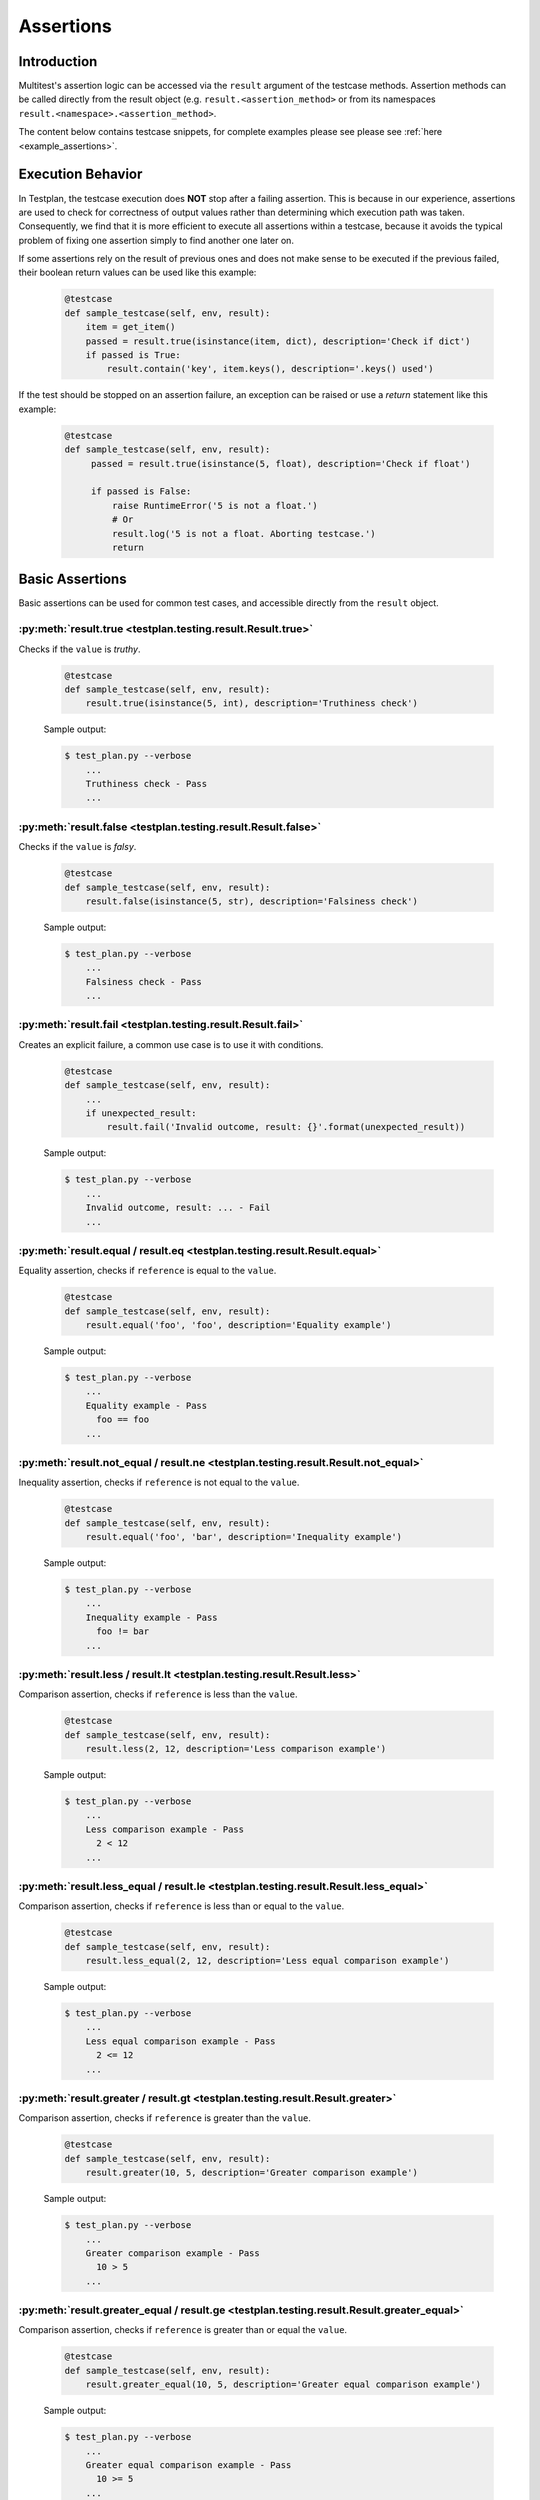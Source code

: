 .. _Assertions:

Assertions
**********

Introduction
============
Multitest's assertion logic can be accessed via the ``result`` argument of the
testcase methods. Assertion methods can be called directly from the result object
(e.g. ``result.<assertion_method>`` or from its namespaces
``result.<namespace>.<assertion_method>``.

The content below contains testcase snippets, for complete
examples please see please see :ref:`here <example_assertions>`.


Execution Behavior
==================

In Testplan, the testcase execution does **NOT** stop after a failing assertion.
This is because in our experience, assertions are used to check for correctness
of output values rather than determining which execution path was taken.
Consequently, we find that it is more efficient to execute all assertions within
a testcase, because it avoids the typical problem of fixing one assertion simply
to find another one later on.

If some assertions rely on the result of previous ones and does not make sense
to be executed if the previous failed, their boolean return values can be used
like this example:

    .. code-block:: python

      @testcase
      def sample_testcase(self, env, result):
          item = get_item()
          passed = result.true(isinstance(item, dict), description='Check if dict')
          if passed is True:
              result.contain('key', item.keys(), description='.keys() used')

If the test should be stopped on an assertion failure, an exception can be raised
or use a *return* statement like this example:

    .. code-block:: python

      @testcase
      def sample_testcase(self, env, result):
           passed = result.true(isinstance(5, float), description='Check if float')

           if passed is False:
               raise RuntimeError('5 is not a float.')
               # Or
               result.log('5 is not a float. Aborting testcase.')
               return


Basic Assertions
================

Basic assertions can be used for common test cases, and accessible directly
from the ``result`` object.


:py:meth:`result.true <testplan.testing.result.Result.true>`
----------------------------------------------------------------------

Checks if the ``value`` is `truthy`.

    .. code-block:: python

      @testcase
      def sample_testcase(self, env, result):
          result.true(isinstance(5, int), description='Truthiness check')

    Sample output:

    .. code-block:: bash

      $ test_plan.py --verbose
          ...
          Truthiness check - Pass
          ...


:py:meth:`result.false <testplan.testing.result.Result.false>`
------------------------------------------------------------------------

Checks if the ``value`` is `falsy`.

    .. code-block:: python

      @testcase
      def sample_testcase(self, env, result):
          result.false(isinstance(5, str), description='Falsiness check')

    Sample output:

    .. code-block:: bash

      $ test_plan.py --verbose
          ...
          Falsiness check - Pass
          ...

:py:meth:`result.fail <testplan.testing.result.Result.fail>`
----------------------------------------------------------------------

Creates an explicit failure, a common use case is to use it with conditions.

    .. code-block:: python

      @testcase
      def sample_testcase(self, env, result):
          ...
          if unexpected_result:
              result.fail('Invalid outcome, result: {}'.format(unexpected_result))

    Sample output:

    .. code-block:: bash

      $ test_plan.py --verbose
          ...
          Invalid outcome, result: ... - Fail
          ...

:py:meth:`result.equal / result.eq <testplan.testing.result.Result.equal>`
------------------------------------------------------------------------------------

Equality assertion, checks if ``reference`` is equal to the ``value``.

    .. code-block:: python

      @testcase
      def sample_testcase(self, env, result):
          result.equal('foo', 'foo', description='Equality example')

    Sample output:

    .. code-block:: bash

      $ test_plan.py --verbose
          ...
          Equality example - Pass
            foo == foo
          ...

:py:meth:`result.not_equal / result.ne <testplan.testing.result.Result.not_equal>`
--------------------------------------------------------------------------------------------

Inequality assertion, checks if ``reference`` is not equal to the ``value``.

    .. code-block:: python

      @testcase
      def sample_testcase(self, env, result):
          result.equal('foo', 'bar', description='Inequality example')

    Sample output:

    .. code-block:: bash

      $ test_plan.py --verbose
          ...
          Inequality example - Pass
            foo != bar
          ...

:py:meth:`result.less / result.lt <testplan.testing.result.Result.less>`
----------------------------------------------------------------------------------

Comparison assertion, checks if ``reference`` is less than the ``value``.

    .. code-block:: python

      @testcase
      def sample_testcase(self, env, result):
          result.less(2, 12, description='Less comparison example')

    Sample output:

    .. code-block:: bash

      $ test_plan.py --verbose
          ...
          Less comparison example - Pass
            2 < 12
          ...


:py:meth:`result.less_equal / result.le <testplan.testing.result.Result.less_equal>`
----------------------------------------------------------------------------------------------

Comparison assertion, checks if ``reference`` is less than or equal to the ``value``.

    .. code-block:: python

      @testcase
      def sample_testcase(self, env, result):
          result.less_equal(2, 12, description='Less equal comparison example')

    Sample output:

    .. code-block:: bash

      $ test_plan.py --verbose
          ...
          Less equal comparison example - Pass
            2 <= 12
          ...


:py:meth:`result.greater / result.gt <testplan.testing.result.Result.greater>`
----------------------------------------------------------------------------------------

Comparison assertion, checks if ``reference`` is greater than the ``value``.

    .. code-block:: python

      @testcase
      def sample_testcase(self, env, result):
          result.greater(10, 5, description='Greater comparison example')

    Sample output:

    .. code-block:: bash

      $ test_plan.py --verbose
          ...
          Greater comparison example - Pass
            10 > 5
          ...


:py:meth:`result.greater_equal / result.ge <testplan.testing.result.Result.greater_equal>`
----------------------------------------------------------------------------------------------------

Comparison assertion, checks if ``reference`` is greater than or equal the ``value``.

    .. code-block:: python

      @testcase
      def sample_testcase(self, env, result):
          result.greater_equal(10, 5, description='Greater equal comparison example')

    Sample output:

    .. code-block:: bash

      $ test_plan.py --verbose
          ...
          Greater equal comparison example - Pass
            10 >= 5
          ...


:py:meth:`result.isclose <testplan.testing.result.Result.isclose>`
----------------------------------------------------------------------------

Checks if ``first`` is close to ``second`` without requiring them to be exactly equal.

    .. code-block:: python

      @testcase
      def sample_testcase(self, env, result):
          result.isclose(100, 101, rel_tol=0.01, abs_tol=0.0, description='Approximate equality example')

    Sample output:

    .. code-block:: bash

      $ test_plan.py --verbose
          ...
          Approximate equality example - Pass
            100 ~= 101 (rel_tol: 0.01, abs_tol: 0.0)
          ...


:py:meth:`result.contain <testplan.testing.result.Result.contain>`
----------------------------------------------------------------------------

Membership assertion, checks if ``member`` is in the ``container``.

    .. code-block:: python

      @testcase
      def sample_testcase(self, env, result):
          result.contain('foo', ['foo', 'bar', 'baz'], description='List membership example')

    Sample output:

    .. code-block:: bash

      $ test_plan.py --verbose
          ...
          List membership example - Pass
            'foo' in ['foo', 'bar', 'baz']
          ...


:py:meth:`result.not_contain <testplan.testing.result.Result.not_contain>`
------------------------------------------------------------------------------------

Membership assertion, checks if ``member`` is not in the  ``container``.

    .. code-block:: python

      @testcase
      def sample_testcase(self, env, result):
          result.not_contain('foo', {'bar': 1, 'baz': 2}, description='Dict membership example')

    Sample output:

    .. code-block:: bash

      $ test_plan.py --verbose
          ...
          Dict membership example - Pass
            'foo' not in {'bar': 1, 'baz': 2}
          ...


:py:meth:`result.equal_slices <testplan.testing.result.Result.equal_slices>`
--------------------------------------------------------------------------------------

Equality assertion on iterable slices, checks if slices of ``reference`` is equal to slices of  the ``value``.

    .. code-block:: python

      @testcase
      def sample_testcase(self, env, result):
        result.equal_slices(
            [1, 2, 3, 4, 5, 6, 7, 8],
            ['a', 'b', 3, 4, 'c', 'd', 7, 8],
            slices=[slice(2, 4), slice(6, 8)],
            description='Comparison of slices'
        )

    Sample output:

    .. code-block:: bash

      $ test_plan.py --verbose
          ...
          Comparison of slices - Pass
            slice(2, 4, None)
              Actual:	[3, 4]
              Expected:	[3, 4]
            slice(6, 8, None)
              Actual:	[7, 8]
              Expected:	[7, 8]
          ...

:py:meth:`result.equal_exclude_slices <testplan.testing.result.Result.equal_exclude_slices>`
------------------------------------------------------------------------------------------------------

Equality assertion on iterables, checks if the items of ``reference`` and ``value`` which are outside the given slices match.

    .. code-block:: python

        result.equal_exclude_slices(
            [1, 2, 3, 4, 5],
            ['a', 'b', 3, 4, 5],
            slices=[slice(0, 2)],
            description='Comparison of slices (exclusion)'
        )


    Sample output:

    .. code-block:: bash

      $ test_plan.py --verbose
          ...
          Comparison of slices (exclusion) - Pass
            slice(0, 2, None)
              Actual:	[3, 4, 5]
              Expected:	[3, 4, 5]
          ...


:py:meth:`result.raises <testplan.testing.result.Result.raises>`
--------------------------------------------------------------------------

Should be used as a context manager, checks if the block of code raises any of the given error types.
Supports additional checks via ``pattern`` and ``func`` arguments.


    .. code-block:: python

      @testcase
      def sample_testcase(self, env, result):
          with result.raises(KeyError):
              {'foo': 3}['bar']

          # Exception message pattern check (`re.search` is used implicitly)

          with result.raises(
              ValueError,
              pattern='foobar',
              description='Exception raised with custom pattern.'
          ):
              raise ValueError('abc foobar xyz')

          # Custom function check (func should accept
          # exception object as a single arg)

          class MyException(Exception):

              def __init__(self, value):
                  self.value = value

          def custom_func(exc):
              return exc.value % 2 == 0

          with result.raises(
              MyException,
              func=custom_func,
              description='Exception raised with custom func.'
          ):
              raise MyException(4)


    Sample output:

    .. code-block:: bash

      $ test_plan.py --verbose
          ...
          Exception Raised - Pass
            <type 'exceptions.KeyError'> instance of KeyError
          Exception raised with custom pattern. - Pass
            <type 'exceptions.ValueError'> instance of ValueError
             Pattern: foobar
             Exception message: abc foobar xyz
          Exception raised with custom func. - Pass
            <class '__main__.MyException'> instance of MyException
             Function: <function custom_func at 0x7fe66809b140>
          ...


:py:meth:`result.not_raises <testplan.testing.result.Result.not_raises>`
----------------------------------------------------------------------------------

Should be used as a context manager, checks if the block of code `does not` raise any of the given error types.
Supports additional checks via ``pattern`` and ``func`` arguments, meaning it can also check if a certain type
of exception has been raised without matching the given ``pattern`` or ``func``.


    .. code-block:: python

      @testcase
      def sample_testcase(self, env, result):

          class MyException(Exception):

              def __init__(self, value):
                  self.value = value

          def custom_func(exc):
              return exc.value % 2 == 0

          # `not_raises` passes when raised exception
          # type does match any of the declared exception classes
          # It is logically inverse of `result.raises`.

          with result.not_raises(TypeError):
              {'foo': 3}['bar']

          # `not_raises` can also check if a certain exception has been raised
          # WITHOUT matching the given `pattern` or `func`

          # Exception type matches but pattern does not -> Pass
          with result.not_raises(
              ValueError,
              pattern='foobar',
              description='Exception not raised with custom pattern.'
          ):
              raise ValueError('abc')

          # Exception type matches but func does not -> Pass
          with result.not_raises(
              MyException,
              func=custom_func,
              description='Exception not raised with custom func.'
          ):
              raise MyException(5)


    Sample output:

    .. code-block:: bash

      $ test_plan.py --verbose
          ...
          Exception Not Raised - Pass
            <type 'exceptions.KeyError'> not instance of TypeError
          Exception not raised with custom pattern. - Pass
            <type 'exceptions.ValueError'> not instance of ValueError
             Pattern: foobar
             Exception message: abc
          Exception not raised with custom func. - Pass
            <class '__main__.MyException'> not instance of MyException
             Function: <function custom_func at 0x7fcddcb171b8>
          ...


:py:meth:`result.diff <testplan.testing.result.Result.diff>`
----------------------------------------------------------------------

Line diff assertion. Checks if textual content ``first`` and ``second`` have difference with given options.
If difference found, generates a list of strings showing the delta.

    .. code-block:: python

      @testcase
      def sample_testcase(self, env, result):
          first, second = '', ''
          with open('1.txt', 'r') as f1:
              first = f1.read()
          with open('2.txt', 'r') as f2:
              second = f2.read()
          result.diff(
              first, second, unified=3,
              description='Compare 1.txt and 2.txt in unified mode'
          )
          result.diff(
              ['bacon\r\n', 'eggs\r\n', 'ham\r\n', 'guido\r\n'],
              ['python\n', 'eggy\n', 'h a m\n', 'monty\n', '\tguido\n'],
              ignore_whitespaces=True,
              description='Compare 2 lists of text with whitespaces ignored'
          )


    Sample output:

    .. code-block:: bash

      $ test_plan.py --verbose
          ...
          Compare 1.txt and 2.txt in unified mode - Pass
            a.text:
              aaa
              bbb
              ccc
              ddd
              eee
              [truncated]...
            b.text:
              aaa
              bbb
              ccc
              ddd
              eee
              [truncated]...
            a.text == b.text
          Compare 2 lists of text with whitespaces ignored - Fail
            File: /d/d1/shared/yitaor/ets.testplan/ets/testplan/testplan/run/test_script.py
            Line: 49
            a.text:
              bacon
              eggs
              ham
              guido

            b.text:
              python
              eggy
              h a m
              monty
                  guido

            Differences ( -w ):
              1,2c1,2
              < bacon
              < eggs
              ---
              > python
              > eggy
              3a4
              > monty
          ...


:py:meth:`result.log <testplan.testing.result.Result.log>`
--------------------------------------------------------------------

Add a log entry in the console output and the report to make the output
more human readable.

    .. code-block:: python

      @testcase
      def sample_testcase(self, env, result):
          result.log(
              'Start driver "{}"'.format(env.db.cfg.name))

          result.log(
              'Database file "{}" of driver "{}" created at "{}"'.format(
                  env.db.cfg.db_name, env.db.cfg.name, env.db.db_path),
              description='Details of database file'))

          data = {100: 'foo', 200: ['bar', 'baz']}
          result.log(data, description='Log of raw data')

    .. code-block:: bash

      $ test_plan.py --verbose
          ...
          Start driver "db"
          Details of database file
            Database file "mydb" of driver "db" created at "path/to/mydb"
          Log of raw data
            {100: 'foo', 200: ['bar', 'baz']}
          ...


:py:meth:`result.markdown <testplan.testing.result.Result.markdown>`
------------------------------------------------------------------------------
Add Markdown into the report. Useful for displaying blocks of formatted text, code, messages, images etc.
Downloadable examples that use markdown assertion can be found :ref:`here <example_assertions>`.

    .. code-block:: python

        result.markdown("""
        Testplan is a [Python](http://python.org) package that can start a local live
        environment, setup mocks, connections to services and run tests against these.
        """,
            description="Testplan"
        )


:py:meth:`result.log_html <testplan.testing.result.Result.log_html>`
------------------------------------------------------------------------------
A shortcut of :py:meth:`result.markdown <testplan.testing.result.Result.markdown>` but disable escape flag.
Downloadable examples that use html assertion can be found :ref:`here <example_assertions>`.

    .. code-block:: python

        result.html("""
        <div style="font-size:80px;font-family:Arial;font-weight:bold;">
            <i class="fa fa-check-square" style="color:green;padding-right:5px;"></i>
            Testplan
        </div>
        """,
            description="Testplan"
        )

.. warning::
    Embedded HTML does not support <script> tags. HTML5 specifies script tags within innerHTML shall not execute.


:py:meth:`result.log_code <testplan.testing.result.Result.log_code>`
------------------------------------------------------------------------------
Add source code into the report. Useful for displaying source code which generated from a code-generation tool.
Downloadable examples that use codelog assertion can be found
:ref:`here <example_assertions>`.

    .. code-block:: python

        result.html("""
        import this
        """,
            language="python"
        )


:py:meth:`result.skip <testplan.testing.result.Result.skip>`
------------------------------------------------------------------------------
Skip a testcase with the given reason.
Downloadable examples that use skip assertion can be found
:ref:`here <example_assertions>`.

    .. code-block:: python

        result.skip(reason="skip me")


:py:meth:`result.matplot <testplan.testing.result.Result.matplot>`
----------------------------------------------------------------------------

Displays a Matplotlib plot in the report. Downloadable examples that use
matplot assertion and contain output sample images can be found
:ref:`here <example_basic_models>`.


:py:meth:`result.plotly <testplan.testing.result.Result.plotly>`
----------------------------------------------------------------------------

Displays a Plotly figure in the report. Downloadable examples that use
plotly assertion can be found
:ref:`here <example_assertions_plotly>`.


Assertion Groups
================
While writing assertions, it's possible to group them together for formatting purposes.
Some exporters (e.g. JSON, PDF) may make use of these groups to display assertion data in a certain format.

Console output will omit assertion groups and render assertion in flat format.

    .. code-block:: python

      @testcase
      def assertion_group_sample(self, env, result):
          result.equal(1, 1, description='Equality assertion outside the group')

          with result.group(description='Custom group description') as group:
              group.not_equal(2, 3, description='Assertion within a group')
              group.greater(5, 3)

              # Groups can have sub groups as well:
              with group.group(description='This is a sub group') as sub_group:
                  sub_group.less(6, 3, description='Assertion within sub group')

          result.equal(
              'foo', 'foo', description='Final assertion outside all groups')


Assertion Summaries
===================
Testplan supports summarization of assertion data, which is quite useful if
there are testcases that contain a large number of assertions. It is possible to enable
summarization at testcase level (via testcase parameters) or block level (via assertion groups).

It is possible to control number of passing / failing assertions per category per assertion type
via ``num_passing`` and ``num_failing`` optional arguments.


    .. code-block:: python

      @testcase(summarize=True)
      def testcase_summarization(self, env, result):
          # Result data will contain a subset of failing / passing assertions
          for i in range(5000):
              result.equal(i, i)
              result.equal(i, i + 1)


      @testcase
      def block_summarization(self, env, result):

          result.equal('foo', 'bar', 'Assertion outside summary context')

          with result.group(
              summarize=True,
              num_passing=1,
              num_failing=2,
              description='Block level summary description',
          ) as group:
              for i in range(5000):
                  result.equal(i, i)
                  result.less(i, i + 1)


Normally Testplan will group all assertions of the same type under ``DEFAULT`` category,
however this can be overridden by explicitly passing ``category`` argument while declaring assertions:

    .. code-block:: python

      @testcase(summarize=True)
      def testcase_summarization(self, env, result):

          for i in range(5000):
              # Assertions will be summarized under DEFAULT - Equal
              result.equal(i, i)
              # Assertions will be summarized under Multiples - Equal
              result.equal(i * 2, i * 2, category='Multiples')


This schema highlights the structure of a summarised output

    .. code-block:: none

        Testplan Summary
        |
        +---- Category: DEFAULT -> (default category is for assertions not specified by the category argument)
        |     |
        |     +---- Assertion Type -> (e.g result.Equal)
        |     |     ( Description: summarising passing or failing assertions)
        |     |     |
        |     |     +---- assertion statement 1
        |     |     |     ( ... assertion details)
        |     |     |
        |     |     +---- assertion statement 2
        |     |     |     ( ... assertion details)
        |
        +---- Category: Multiples -> (specified by category argument)
        |     |
        |     +---- Assertion Type -> (e.g result.Equal)
        |     |     Description: summarising passing or failing assertions)
        |     |     |
        |     |     +---- assertion statement 1
        |     |     |     ( ... assertion details)
        |     |     |
        |     |     +---- assertion statement 2
        |     |     |     ( ... assertion details)
        |
        |
        Testplan Summary
        | ...


``num_passing`` and ``num_failing`` will define how many assertion statements will be displayed in the schema above

``key_combs_limit`` is used for fix/dict summaries and limits the number of failed key combinations reported
(For example: when applying result.dict.match to many different dictionaries with different keys,
there will be many 'key combinations' as failures, so only the key combinations with the most differences
will be reported, limited by ``key_combs_limit``)


For further examples on summarization, please see the :ref:`a downloadable example <example_assertions_summary>`.



Assertion Namespaces
====================
The ``result`` argument of a testcase method contains namespaces for more specialized assertion operations.

These namespace objects have API similar to ``result`` object when it comes to
writing assertions (e.g. ``result.<namespace>.<assertion_method>``)


Regex Assertions (``result.regex``)
===================================
Contains assertion methods for regular expression based checks.

:py:meth:`result.regex.match <testplan.testing.result.RegexNamespace.match>`
--------------------------------------------------------------------------------------

Checks if the given ``regexp`` (``string pattern`` or compiled ``re`` object) matches (``re.match``) the ``value``.

    .. code-block:: python

      @testcase
      def sample_testcase(self, env, result):
          result.regex.match(
              regexp='foo',
              value='foobar', description='string pattern match')

          result.regex.match(
              regexp=re.compile('foo'),
              value='foobar', description='SRE match')


    Sample output:

    .. code-block:: bash

      $ test_plan.py --verbose
          ...
          string pattern match - Pass
            foobar
          SRE match - Pass
            foobar
          ...


:py:meth:`result.regex.multiline_match <testplan.testing.result.RegexNamespace.multiline_match>`
----------------------------------------------------------------------------------------------------------

Checks if the given ``regexp`` matches (``re.match``) the ``value``, uses (``re.DOTALL`` and ``re.MULTILINE``) flags implicitly.

    .. code-block:: python

      @testcase
      def sample_testcase(self, env, result):
          result.regex.multiline_match(
              regexp='first line.*second',
              value=os.linesep.join([
                  'first line',
                  'second line',
                  'third line'
              ]),
              description='Multiline match example'
          )

    Sample output:

    .. code-block:: bash

      $ test_plan.py --verbose
          ...
          Multiline match example - Pass
            first line
            second line
            third line
          ...


:py:meth:`result.regex.not_match <testplan.testing.result.RegexNamespace.not_match>`
----------------------------------------------------------------------------------------------

Checks if the given ``regexp`` does not match the ``value``.

    .. code-block:: python

      @testcase
      def sample_testcase(self, env, result):
          result.regex.not_match('baz', 'foobar')

    Sample output:

    .. code-block:: bash

      $ test_plan.py --verbose
          ...
          Regex Match Not Exists - Pass
            Pattern: `baz`, String: `foobar`
          ...


:py:meth:`result.regex.multiline_not_match <testplan.testing.result.RegexNamespace.multiline_not_match>`
------------------------------------------------------------------------------------------------------------------
Checks if the given ``regexp`` does not match the ``value``, uses (``re.DOTALL`` and ``re.MULTILINE``) flags implicitly.

    .. code-block:: python

      @testcase
      def sample_testcase(self, env, result):
          result.regex.multiline_not_match(
              regexp='foobar',
              value=os.linesep.join([
                  'first line',
                  'second line',
                  'third line'
              ]),
              description='Multiline not match example'
          )

    Sample output:

    .. code-block:: bash

      $ test_plan.py --verbose
          ...
          Multiline not match example - Pass
            Pattern: `foobar`, String: `first line
            second line
            third line
          ...

:py:meth:`result.regex.search <testplan.testing.result.RegexNamespace.search>`
----------------------------------------------------------------------------------------

Checks if ``re.search`` operation on the given text returns a match.

    .. code-block:: python

      @testcase
      def sample_testcase(self, env, result):
          result.regex.search('bar', 'foobarbaz')

    Sample output:

    .. code-block:: bash

      $ test_plan.py --verbose
          ...
          Regex Search - Pass
            foobarbaz
          ...


:py:meth:`result.regex.search_empty <testplan.testing.result.RegexNamespace.search_empty>`
----------------------------------------------------------------------------------------------------

Checks if ``re.search`` operation on the given text does not return a match.

    .. code-block:: python

      @testcase
      def sample_testcase(self, env, result):
          result.regex.search_empty('aaa', 'foobarbaz')

    Sample output:

    .. code-block:: bash

      $ test_plan.py --verbose
          ...
          Passing search empty - Pass
            Pattern: `aaa`, String: `foobarbaz`
          ...

:py:meth:`result.regex.findall <testplan.testing.result.RegexNamespace.findall>`
------------------------------------------------------------------------------------------

Checks if given ``regexp`` exists in the ``value`` via ``re.finditer``
and optionally runs a ``condition`` callable against the number of matches.

    .. code-block:: python

      from testplan.common.utils import comparison

      @testcase
      def sample_testcase(self, env, result):
          text = 'foo foo foo bar bar foo bar'

          result.regex.findall(
              regexp='foo',
              value=text,
              condition=lambda num_matches: 2 < num_matches < 5,
              description='Find all with lambda condition',
          )

          # Equivalent assertion with more readable output
          result.regex.findall(
              regexp='foo',
              value=text,
              condition=comparison.Greater(2) & comparison.Less(5),
              description='Find all with readable condition'
          )

    Sample output:

    .. code-block:: bash

      $ test_plan.py --verbose
          ...
          Find all with lambda condition - Pass
            foo foo foo bar bar foo bar
            Condition: <function <lambda> at 0x7fa42e6cfcf8>
          Find all with readable condition - Pass
            foo foo foo bar bar foo bar
            Condition: (<value> > 2 and <value> < 5)
          ...


:py:meth:`result.regex.matchline <testplan.testing.result.RegexNamespace.matchline>`
----------------------------------------------------------------------------------------------

Checks if the given ``regexp`` returns a match (``re.match``) for any of the lines in the ``value``.

    .. code-block:: python

      @testcase
      def sample_testcase(self, env, result):
         result.regex.matchline(
              regexp=re.compile(r'\w+ line$'),
              value=os.linesep.join([
                  'first line',
                  'second aaa',
                  'third line'
              ]),
          )

    Sample output:

    .. code-block:: bash

      $ test_plan.py --verbose
          ...
          Regex Match Line - Pass
            first line
            second aaa
            third line
          ...


Table Assertions (``result.table``)
===================================
Contains assertion logic for comparing tables. A table may be represented as
a list of dictionaries with uniform keys or a list of lists with the first item
representing the column names and the rest corresponding to the rows.

:py:meth:`result.table.match <testplan.testing.result.TableNamespace.match>`
--------------------------------------------------------------------------------------

Compares two tables, uses equality for each table cell for plain
values and supports regex / custom comparators as well.

    .. code-block:: python

      from testplan.common.utils import comparison

      @testcase
      def sample_testcase(self, env, result):

          # Table in list of lists format
          actual_table = [
              ['name', 'age'],
              ['Bob', 32],
              ['Susan', 24],
              ['Rick', 67]
          ]

        # Compare table with itself, plain comparison for each cell
        result.table.match(actual_table, actual_table)

        # Another table with regexes & custom comparators
        expected_table = [
            ['name', 'age'],
            [
                re.compile(r'\w{3}'),
                comparison.Greater(30) & comparison.Less(40)
            ],
            ['Susan', 24],
            [comparison.In(['David', 'Helen', 'Rick']), 67]
        ]

        result.table.match(
            actual_table, expected_table,
            description='Table match with custom comparators'
        )


    Sample output:

    .. code-block:: bash

      $ test_plan.py --verbose
          ...
          Table Match - Pass
            +----------------+----------+
            | name           | age      |
            +----------------+----------+
            | Bob == Bob     | 32 == 32 |
            | Susan == Susan | 24 == 24 |
            | Rick == Rick   | 67 == 67 |
            +----------------+----------+
          Table match with custom comparators - Pass
            +-----------------------------------------------+---------------------------------------+
            | name                                          | age                                   |
            +-----------------------------------------------+---------------------------------------+
            | Bob == REGEX('\w{3}')                         | 32 == (<value> > 30 and <value> < 40) |
            | Susan == Susan                                | 24 == 24                              |
            | Rick == <value> in ['David', 'Helen', 'Rick'] | 67 == 67                              |
            +-----------------------------------------------+---------------------------------------+

          ...

:py:meth:`result.table.diff <testplan.testing.result.TableNamespace.diff>`
------------------------------------------------------------------------------------

Find differences of two tables, uses equality for each table cell for plain
values and supports regex / custom comparators as well.

    .. code-block:: python

      from testplan.common.utils import comparison

      @testcase
      def sample_testcase(self, env, result):

          # Table in list of lists format
          actual_table = [
              ['name', 'age'],
              ['Bob', 32],
              ['Susan', 24],
              ['Rick', 67]
          ]

        # Compare table with itself, plain comparison for each cell
        result.table.diff(actual_table, actual_table)

        # Another table with regexes & custom comparators
        expected_table = [
            ['name', 'age'],
            [
                re.compile(r'\w{3}'),
                comparison.Greater(35) & comparison.Less(40)
            ],
            ['Susan', 24],
            [comparison.In(['David', 'Helen']), 67]
        ]

        result.table.diff(
            actual_table, expected_table,
            description='Table diff with custom comparators'
        )


    Sample output:

    .. code-block:: bash

      $ test_plan.py --verbose
          ...
          Table Diff - Pass
          Table diff with custom comparators - Fail
            File: .../test_plan.py
            Line: 95
            +-----+-----------------------------------+-------------------------------+
            | row | name                              | age                           |
            +-----+-----------------------------------+-------------------------------+
            | 0   | Bob == REGEX('\w{3}')             | 32 != (VAL > 35 and VAL < 40) |
            | 2   | Rick != VAL in ['David', 'Helen'] | 67 == 67                      |
            +-----+-----------------------------------+-------------------------------+

          ...

:py:meth:`result.table.log <testplan.testing.result.TableNamespace.log>`
----------------------------------------------------------------------------------

Logs a table to console output and the report.

    .. code-block:: python

        sample_table = [
              ['symbol', 'amount'],
              ['AAPL', 12],
              ['GOOG', 21],
              ['FB', 32],
              ['AMZN', 5],
              ['MSFT', 42]
        ]

        result.table.log(sample_table, description='My table.')

    .. code-block:: bash

        My table.
          +--------+--------+
          | symbol | amount |
          +--------+--------+
          | AAPL   | 12     |
          | GOOG   | 21     |
          | FB     | 32     |
          | AMZN   | 5      |
          | MSFT   | 42     |
          +--------+--------+

You can also log a link in the table cell.

    .. code-block:: python

        from testplan.common.serialization.fields import LogLink

        result.table.log(
            [
                ["Description", "Data"],
                [
                    "External Link",
                    LogLink(link="https://www.google.com", title="Google"),
                ],
            ]
        )

        # Require plan.runnable.disable_reset_report_uid() in main function
        # to avoid generating uuid4 as the report uid so that we can use
        # the test name as the link in the report.
        result.table.log(
            [
                ["Description", "Data"],
                [
                    "Internal Link",
                    # Add an internal link
                    LogLink(link="/multitest1", title="multitest1", inner=True),
                ],
            ]
        )

Or a custom format value.

    .. code-block:: python

        import time
        from testplan.common.serialization.fields import FormattedValue

        current_timestamp = time.time()
        result.table.log(
            [
                ["Description", "Data"],
                [
                    "Formatted Value - date",
                    FormattedValue(
                        display=time.strftime("%H:%M:%S", time.gmtime(current_timestamp)),
                        value=current_timestamp,
                    ),
                ],
            ]
        )


:py:meth:`result.table.column_contain <testplan.testing.result.TableNamespace.column_contain>`
--------------------------------------------------------------------------------------------------------

Can be used for checking if all of the values of a table's column contain values from a given list.

    .. code-block:: python

      @testcase
      def sample_testcase(self, env, result):
          sample_table = [
              ['symbol', 'amount'],
              ['AAPL', 12],
              ['GOOG', 21],
              ['FB', 32],
              ['AMZN', 5],
              ['MSFT', 42]
        ]

        result.table.column_contain(
            values=['AAPL', 'AMZN'],
            table=sample_table,
            column='symbol',
        )


    Sample output:

    .. code-block:: bash

      $ test_plan.py --verbose
          ...
          Column Contain - Fail
            File: ..../test_plan.py
            Line: 361
            Values: AAPL, AMZN
            +--------+--------+
            | symbol | Passed |
            +--------+--------+
            |  AAPL  | Pass   |
            |  GOOG  | Fail   |
            |  FB    | Fail   |
            |  AMZN  | Pass   |
            |  MSFT  | Fail   |
            +--------+--------+

Dict Assertions (``result.dict``)
=================================

Contains assertion methods that operate on dictionaries.

:py:meth:`result.dict.check <testplan.testing.result.DictNamespace.check>`
------------------------------------------------------------------------------------

Checks existence / absence of keys of a dictionary.

    .. code-block:: python

      @testcase
      def sample_testcase(self, env, result):

          result.dict.check(
              dictionary={
                  'foo': 1, 'bar': 2, 'baz': 3,
              },
              has_keys=['foo', 'alpha'],
              absent_keys=['bar', 'beta']
          )

    Sample output:

    .. code-block:: bash

      $ test_plan.py --verbose
          ...
          Dict Check - Fail
          File: .../test_plan.py
          Line: 440
          Existence check: ['foo', 'alpha']
            Missing keys: ['alpha']
          Absence check: ['bar', 'beta']
            Key should be absent: ['bar']

:py:meth:`result.dict.match <testplan.testing.result.DictNamespace.match>`
------------------------------------------------------------------------------------

Matches two (nested) dictionaries against each other.
``expected`` dictionary can contain custom comparators as values.

    .. code-block:: python

      from testplan.common.utils import comparison

      @testcase
      def sample_testcase(self, env, result):

          actual = {
             'foo': 1,
              'bar': 2,
          }

          expected = {
              'foo': 1,
              'bar': 5,
              'extra-key': 10,
          }

          result.dict.match(actual, expected, description='Simple dict match')

          actual = {
              'foo': {
                  'alpha': [1, 2, 3],
                  'beta': {'color': 'red'}
              }
          }

          expected = {
              'foo': {
                  'alpha': [1, 2],
                  'beta': {'color': 'blue'}
              }
          }

          result.dict.match(actual, expected, description='Nested dict match')

          actual = {
              'foo': [1, 2, 3],
              'bar': {'color': 'blue'},
              'baz': 'hello world',
          }

          expected = {
              'foo': [1, 2, lambda v: isinstance(v, int)],
              'bar': {
                  'color': comparison.In(['blue', 'red', 'yellow'])
              },
              'baz': re.compile(r'\w+ world'),
          }

          result.dict.match(
              actual, expected, description='Dict match: Custom comparators')

    Sample output:

    .. code-block:: bash

      $ test_plan.py --verbose
          ...
          Simple dict match - Fail
            File: .../test_plan.py
            Line: 394
            (Passed)  Key(foo),    1 <int> == 1 <int>
            (Failed)  Key(bar),    2 <int> != 5 <int>
            (Failed)  Key(extra-key),    ABSENT <None> != 10 <int>

          Nested dict match - Fail
            File: .../test_plan.py
            Line: 412
            (Failed)  Key(foo),
            (Failed)      Key(alpha),
            (Passed)          1 <int> == 1 <int>
            (Passed)          2 <int> == 2 <int>
            (Failed)          3 <int> != None <None>
            (Failed)      Key(beta),
            (Failed)          Key(color),    red <str> != blue <str>

          Dict match: Custom comparators - Pass
            (Passed)  Key(baz),    hello world <str> == \w+ world <REGEX>
            (Passed)  Key(foo),
            (Passed)      1 <int> == 1 <int>
            (Passed)      2 <int> == 2 <int>
            (Passed)      3 <int> == <lambda> <func>
            (Passed)  Key(bar),
            (Passed)      Key(color),    blue <str> == <value> in ['blue', 'red', 'yellow'] <func>

:py:meth:`result.dict.log <testplan.testing.result.DictNamespace.log>`
--------------------------------------------------------------------------------

Add a log entry of dictionary in the console output and the report to make
the output more human readable.

    .. code-block:: python

      @testcase
      def sample_testcase(self, env, result):
          dictionary = {
              'abc': ['a', ['b', 'c'], {'d': 'e', 'f': 'g'}],
              'xyz': (True, False, None),
              'alpha': ['foobar', {'f': 'foo', 'b': 'bar'}],
              'beta': 'hello world'
          }

          result.dict.log({}, description='Log an empty dictionary')
          result.dict.log(dictionary)

    Sample output:

    .. code-block:: bash

      $ test_plan.py --verbose
          ...
          Log an empty dictionary
            (empty)

          Dict Log
            Key(alpha),
                foobar <str>

                Key(b),    bar <str>
                Key(f),    foo <str>
            Key(xyz),
                True <bool>
                False <bool>
                None <None>
            Key(abc),
                a <str>

                    b <str>
                    c <str>

                Key(d),    e <str>
                Key(f),    g <str>
            Key(beta),    hello world <str>

          ...

Fix Assertions (``result.fix``)
===============================

Contains assertion methods that operate on `Fix messages <https://en.wikipedia.org/wiki/Financial_Information_eXchange>`_.

:py:meth:`result.fix.check <testplan.testing.result.FixNamespace.check>`
----------------------------------------------------------------------------------

Checks existence / absence of tags in a Fix message.

    .. code-block:: python

      @testcase
      def sample_testcase(self, env, result):
          # Fix msg can be represented as a dictionary
          fix_msg = {
              36: 6,
              22: 5,
              55: 2,
              38: 5,
              555: [ .. more nested data here ... ]
          }

          result.fix.check(
              msg=fix_msg,
              has_tags=[26, 22, 11],
              absent_tags=[444, 555],
          )

    Sample output:

    .. code-block:: bash

      $ test_plan.py --verbose
          ...
          Fix Check - Fail
            File: .../test_plan.py
            Line: 525
            Existence check: [26, 22, 11]
                Missing keys: [26, 11]
            Absence check: [444, 555]
                Key should be absent: [555]

:py:meth:`result.fix.match <testplan.testing.result.FixNamespace.match>`
----------------------------------------------------------------------------------

Similar to ``result.dict.match``, matches 2 (nested) fix messages, ``expected`` message supports custom comparators as well.

    .. code-block:: python

      @testcase
      def sample_testcase(self, env, result):
          fix_msg_1 = {
              36: 6,
              22: 5,
              55: 2,
              38: 5,
              555: [
                  {
                      600: 'A',
                      601: 'A',
                      683: [
                          {
                              688: 'a',
                              689: 'a'
                          },
                          {
                              688: 'b',
                              689: 'b'
                          }
                      ]
                  },
                  {
                      600: 'B',
                      601: 'B',
                      683: [
                          {
                              688: 'c',
                              689: 'c'
                          },
                          {
                              688: 'd',
                              689: 'd'
                          }
                      ]
                  }
              ]
          }

          fix_msg_2 = {
              36: 6,
              22: 5,
              55: 2,
              38: comparison.GreaterEqual(4),
              555: [
                  {
                      600: 'A',
                      601: 'B',
                      683: [
                          {
                              688: 'a',
                              689: re.compile(r'[a-z]')
                          },
                          {
                              688: 'b',
                              689: 'b'
                          }
                      ]
                  },
                  {
                      600: 'C',
                      601: 'B',
                      683: [
                          {
                              688: 'c',
                              689: comparison.In(('c', 'd'))
                          },
                          {
                              688: 'd',
                              689: 'd'
                          }
                      ]
                  }
              ]
          }
          result.fix.match(fix_msg_1, fix_msg_2)

    Sample output:

    .. code-block:: bash

      $ test_plan.py --verbose
          ...
          Fix Match - Fail
            File: .../test_plan.py
            Line: 527
            (Failed)  Key(555),
            (Failed)
            (Passed)      Key(600),    A <str> == A <str>
            (Failed)      Key(601),    A <str> != B <str>
            (Passed)      Key(683),
            (Passed)
            (Passed)          Key(688),    a <str> == a <str>
            (Passed)          Key(689),    a <str> == [a-z] <REGEX>
            (Passed)
            (Passed)          Key(688),    b <str> == b <str>
            (Passed)          Key(689),    b <str> == b <str>
            (Failed)
            (Failed)      Key(600),    B <str> != C <str>
            (Passed)      Key(601),    B <str> == B <str>
            (Passed)      Key(683),
            (Passed)
            (Passed)          Key(688),    c <str> == c <str>
            (Passed)          Key(689),    c <str> == <value> in ('c', 'd') <func>
            (Passed)
            (Passed)          Key(688),    d <str> == d <str>
            (Passed)          Key(689),    d <str> == d <str>
            (Passed)  Key(36),    6 <int> == 6 <int>
            (Passed)  Key(38),    5 <int> == <value> >= 4 <func>
            (Passed)  Key(22),    5 <int> == 5 <int>
            (Passed)  Key(55),    2 <int> == 2 <int>

:py:meth:`result.fix.log <testplan.testing.result.FixNamespace.log>`
------------------------------------------------------------------------------

Add a log entry of fix message in the console output and the report to make
the output more human readable.

    .. code-block:: python

      from pyfixmsg.fixmessage import FixMessage, FixFragment
      from pyfixmsg.reference import FixSpec
      from pyfixmsg.codecs.stringfix import Codec

      spec_filename = '/ms/dist/fsf/PROJ/quickfix/1.14.3.1ms/common/gcc47_64/share/quickfix/FIX42.xml'
      spec = FixSpec(spec_filename)
      codec = Codec(spec=spec, fragment_class=FixFragment)

      def fixmsg(*args, **kwargs):
          returned = FixMessage(*args, **kwargs)
          returned.codec = codec
          return returned

      @testcase
      def sample_testcase(self, env, result):
          data = (b'8=FIX.4.2|9=196|35=X|49=A|56=B|34=12|52=20100318-03:21:11.364'
              b'|262=A|268=2|279=0|269=0|278=BID|55=EUR/USD|270=1.37215'
              b'|15=EUR|271=2500000|346=1|279=0|269=1|278=OFFER|55=EUR/USD'
              b'|270=1.37224|15=EUR|271=2503200|346=1|10=171|')

          message = fixmsg().load_fix(data, separator='|')
          result.fix.log(message, description='Log a fix message')

    Sample output:

    .. code-block:: bash

      $ test_plan.py --verbose
          ...
          Log a fix message
            Key(34),    12 <str>
            Key(35),    X <str>
            Key(262),    A <str>
            Key(8),    FIX.4.2 <str>
            Key(9),    196 <str>
            Key(10),    171 <str>
            Key(268),

                Key(279),    0 <str>
                Key(269),    0 <str>
                Key(270),    1.37215 <str>
                Key(15),    EUR <str>
                Key(278),    BID <str>
                Key(55),    EUR/USD <str>
                Key(346),    1 <str>
                Key(271),    2500000 <str>

                Key(279),    0 <str>
                Key(269),    1 <str>
                Key(270),    1.37224 <str>
                Key(15),    EUR <str>
                Key(278),    OFFER <str>
                Key(55),    EUR/USD <str>
                Key(346),    1 <str>
                Key(271),    2503200 <str>
            Key(49),    A <str>
            Key(52),    20100318-03:21:11.364 <str>
            Key(56),    B <str>

          ...

XML Assertions (``result.xml``)
===============================
Contains assertion methods that operate on XML strings.

:py:meth:`result.xml.check <testplan.testing.result.XMLNamespace.check>`
----------------------------------------------------------------------------------

Checks if given tags / paths exist in the XML string, supports namespace lookups and value/regex matching for tag values.

    .. code-block:: python

      @testcase
      def sample_testcase(self, env, result):
          xml_1 = '''
              <Root>
                  <Test>Foo</Test>
              </Root>
          '''

          result.xml.check(
              element=xml_1,
              xpath='/Root/Test',
              description='Simple XML check for existence of xpath.'
          )

          xml_2 = '''
              <Root>
                  <Test>Value1</Test>
                  <Test>Value2</Test>
              </Root>
          '''

          result.xml.check(
              element=xml_2,
              xpath='/Root/Test',
              tags=['Value1', 'Value2'],
              description='XML check for tags in the given xpath.'
          )

          xml_3 = '''
              <SOAP-ENV:Envelope
                xmlns:SOAP-ENV="http://schemas.xmlsoap.org/soap/envelope/">
                  <SOAP-ENV:Header/>
                  <SOAP-ENV:Body>
                      <ns0:message
                        xmlns:ns0="http://testplan">Hello world!</ns0:message>
                  </SOAP-ENV:Body>
              </SOAP-ENV:Envelope>
          '''

          result.xml.check(
              element=xml_3,
              xpath='//*/a:message',
              tags=[re.compile(r'Hello*')],
              namespaces={"a": "http://testplan"},
              description='XML check with namespace matching.'
          )

    Sample output:

    .. code-block:: bash

      $ test_plan.py --verbose
          ...
          Simple XML check for existence of xpath. - Pass
            xpath: /Root/Test
            xpath: `/Root/Test` exists in the XML.
          XML check for tags in the given xpath. - Pass
            xpath: /Root/Test
            Tags:
              Value1 == Value1
              Value2 == Value2
          XML check with namespace matching. - Pass
            xpath: //*/a:message
            Namespaces: {'a': 'http://testplan'}
            Tags:
              Hello world! == REGEX('Hello*')
          ...

.. _assertion_logfile:

Logfile Assertions (``result.logfile``)
=======================================
Contains assertion methods that operates on log files equipped with
:py:class:`~testplan.common.utils.match.LogMatcher`.

:py:meth:`result.logfile.seek_eof <testplan.testing.result.LogfileNamespace.seek_eof>`
--------------------------------------------------------------------------------------

Set the position of LogMatcher to end of logfile, with operation logged to the report.

    .. code-block:: python

        from testplan.common.utils.match import LogMatcher

        log_matcher = LogMatcher("my_log_file")

        @testcase
        def sample_testcase(self, env, result):
            result.logfile.seek_eof(log_matcher, description="SEEKING")

Sample output:

    .. code-block:: bash

        $ ./test_plan.py --verbose
        ...
        SEEKING
          LogMatcher[...] now at <inode XXX, position XXX>
        ...

:py:meth:`result.logfile.match <testplan.testing.result.LogfileNamespace.match>`
--------------------------------------------------------------------------------

Match patterns in logfile using LogMatcher, with matching results logged to the report.

    .. code-block:: python

        from testplan.common.utils.match import LogMatcher

        log_matcher = LogMatcher("my_log_file")

        @testcase
        def sample_testcase(self, env, result):
            result.logfile.match(
                log_matcher,
                r".*passed.*",
                timeout=2.0,
                description="my logfile match assertion",
            )

Sample output:

    .. code-block:: bash

        $ ./test_plan.py --verbose
        ...
        my logfile match assertion - Pass
          Pattern: `.*passed.*`
        ...

:py:meth:`result.logfile.expect <testplan.testing.result.LogfileNamespace.expect>`
----------------------------------------------------------------------------------

Call as context manager for pattern matching in logfile, given expected lines
(indirectly) produced by context manager body, with matching results logged to the
report. On enter doing position seeking operation as
:py:meth:`result.logfile.seek_eof <testplan.testing.result.LogfileNamespace.seek_eof>`,
on exit doing matching operation as
:py:meth:`result.logfile.match <testplan.testing.result.LogfileNamespace.match>`.

    .. code-block:: python

        from testplan.common.utils.match import LogMatcher

        log_matcher = LogMatcher("my_log_file")

        @testcase
        def sample_testcase(self, env, result):
            with result.logfile.expect(
                log_matcher,
                r".*passed.*",
                timeout=2.0,
                description="my logfile match assertion",
            ):
                with open("my_log_file", "r+") as f:
                    f.write("passed passed passed\n")
                    f.write("failed failed failed\n")

Sample output:

    .. code-block:: bash

        $ ./test_plan.py --verbose
        ...
        my logfile match assertion - Pass
          Pattern: `.*passed.*`
        ...

Graph Visualisation
===================
This graphing tool will allow you to produce interactive data visualisations
inside the web UI

This method takes 5 arguments:

            ``result.graph(graph_type, graph_data, description, series_options, graph_options)``

    .. code-block:: python

        result.graph('Line',
                 {
                    'graph 1':[
                                     {'x': 0, 'y': 8},
                                     {'x': 1, 'y': 5}
                               ],
                    'graph 2':[
                                {'x': 1, 'y': 3},
                                {'x': 2, 'y': 5}
                               ]
                  },
                 description='Line Graph',
                 series_options={
                                'graph 1':{'colour': 'red'},
                                'graph 2':{'colour': 'blue'},
                          },
                 graph_options={'xAxisTitle': 'Time', 'yAxisTitle': 'Volume'}
         )





graph_type - `string`
----------------------

Specifies the type of graph displayed, there are currently six choices:

``Line``,
``Scatter``,
``Bar``,
``Pie``,
``Hexbin``,
``Contour``,
``Whisker``

graph_data - `dict`
-------------------
This contains the data for each series and is required in a specific format:

    { **'series 1'**: `data_for_series_1`,  **'series 2'**: `data_for_series_2`}

This would be used for a graph with two data sets to be displayed on the same axis.


For one data set, this format is still required:

    { **'series 1'**: `data_for_series_1` }


The data format required for each type is shown below:

    **Line, Scatter, Hexbin and Contour**: `Array[ Dict{ 'x': int, 'y':int } ]`

        .. code-block:: python

            [
             {'x': 0, 'y': 8},
             {'x': 1, 'y': 5},
             {'x': 2, 'y': 4}
            ]


    **Bar**: `Array[ Dict{ 'x': string, 'y':int } ]`

        .. code-block:: python

            [
              {'x': 'A', 'y': 10},
              {'x': 'B', 'y': 5},
              {'x': 'C', 'y': 15}
            ]


    **Pie**: `Array[ Dict{ 'angle': int, 'color': string, 'name': string } ]`

        .. code-block:: python

            [
             {'angle': 1, 'color': '#89DAC1', 'name': 'car'},
             {'angle': 2, 'color': 'red', 'name': 'bus'},
             {'angle': 5, 'color': '#1E96BE', 'name': 'cycle'}
            ]

    `**N.B.** - angle represents proportion of bar graph e.g car will be 1/8th of the pie chart`

    **Whisker**: `Array[ Dict{ 'x': int, 'y': int, 'xVariance': int, 'yVariance': int } ]`

        .. code-block:: python

            [
             {'x': 1, 'y': 10, 'xVariance': 0.5, 'yVariance': 2},
             {'x': 1.7, 'y': 12, 'xVariance': 1, 'yVariance': 1},
             {'x': 2, 'y': 5, 'xVariance': 0, 'yVariance': 0}
            ]

description - `string`
-----------------------

The title of your graph

series_options - `dict`
------------------------

The individual options for each data set. Again, this supports multiple series so expects the format

        { **'series 1'**: `options_for_series_1`,  **'series 2'**: `options_for_series_2` }

**Note**: the name MUST be identical to that in the ``graph_data`` dict.

Again, for one data set this format is still required:

        { **'series 1'**: `options_for_series_1` }

     .. code-block:: python

        series_options={
             'Bar 1': {"colour": "green"},
             'Bar 2': {"colour": "purple"},
         }

**Currently supported series options:**

    1.  **'colour'** - `str` the colour of that data set on the graph

        (DEFAULT: Random colour - if you do not like your randomly assigned colour,
        refresh the page for a new one if you're feelin' lucky!)

        Valid inputs for colour include:

        - RGB colours e.g ('#8080ff', '#c6e486')
        - Basic colour names e.g ('red', 'orange', 'yellow')

        e.g {'colour': 'red'}

graph_options - `dict`
------------------------

The options for the entire graph

        .. code-block:: python

            graph_options = {'xAxisTitle': 'Time', 'yAxisTitle': 'Volume', 'legend': True}

**Currently supported graph options:**

    1.  **'xAxisTitle'** - `str` the title on the x Axis

        e.g {'xAxisTitle': 'Time'}

    2.  **'yAxisTitle'** - `str` the title on the y Axis

        e.g {'yAxisTitle': 'Volume'}

    3.  **'legend'** - `bool` whether to display the data set name legend

        (DEFAULT: False)

        e.g {'legend': True}


.. _Custom_Comparators:

Custom Comparators
==================
Some assertion methods can make use of custom comparators, which are located at :py:mod:`testplan.common.utils.comparison` module.

These utilities are simple, composable and callable objects and produce more readable output compared to plain ``lambda`` functions.

    .. code-block:: python

      >>> from testplan.common.utils import comparison

      >>> plain_comparator = lambda value: 2 < value < 5
      >>> custom_comparator = comparison.Greater(2) & comparison.Less(5)

      >>> plain_comparator(3) == custom_comparator(3) == True
      True

      >>> str(plain_comparator)
      '<function <lambda> at 0xf6994a74>'

      >>> str(custom_comparator)
      (<value> > 2 and <value> < 5)


.. _Styling_Assertions:

Styling Assertions on UI
========================
It is possible for user to define HTML styles (color, size, font, background, etc) for each
assertion header on web UI, this can be used to make certain assertions stand out.

Most assertion methods (except ``raises``, ``not_raises``, ``group``) can accept an argument
``custom_style`` which complies with standard CSS 3 syntax, and the style will be applied to
that assertion header. A typical usage is to change the background color of assertion headers
or enlarge the font size so that concerned information can be easily found at a glance.

    .. code-block:: python

      @testcase
      def sample_testcase(self, env, result):
          result.equal(
              'foo',
              'foo',
              description='Equality example',
              custom_style={'background-color': '#FFDDDD'},
          )

Refer to the example :ref:`here <example_assertions_custom_style>` , as a result the web UI
will look like this:

    .. image:: ../images/output/browser/customized_assertion_headers.png
